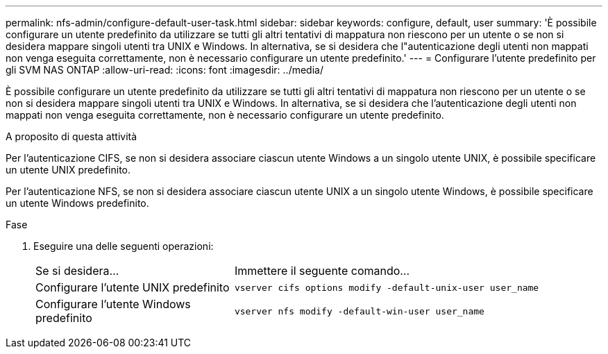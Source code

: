 ---
permalink: nfs-admin/configure-default-user-task.html 
sidebar: sidebar 
keywords: configure, default, user 
summary: 'È possibile configurare un utente predefinito da utilizzare se tutti gli altri tentativi di mappatura non riescono per un utente o se non si desidera mappare singoli utenti tra UNIX e Windows. In alternativa, se si desidera che l"autenticazione degli utenti non mappati non venga eseguita correttamente, non è necessario configurare un utente predefinito.' 
---
= Configurare l'utente predefinito per gli SVM NAS ONTAP
:allow-uri-read: 
:icons: font
:imagesdir: ../media/


[role="lead"]
È possibile configurare un utente predefinito da utilizzare se tutti gli altri tentativi di mappatura non riescono per un utente o se non si desidera mappare singoli utenti tra UNIX e Windows. In alternativa, se si desidera che l'autenticazione degli utenti non mappati non venga eseguita correttamente, non è necessario configurare un utente predefinito.

.A proposito di questa attività
Per l'autenticazione CIFS, se non si desidera associare ciascun utente Windows a un singolo utente UNIX, è possibile specificare un utente UNIX predefinito.

Per l'autenticazione NFS, se non si desidera associare ciascun utente UNIX a un singolo utente Windows, è possibile specificare un utente Windows predefinito.

.Fase
. Eseguire una delle seguenti operazioni:
+
[cols="35,65"]
|===


| Se si desidera... | Immettere il seguente comando... 


 a| 
Configurare l'utente UNIX predefinito
 a| 
`vserver cifs options modify -default-unix-user user_name`



 a| 
Configurare l'utente Windows predefinito
 a| 
`vserver nfs modify -default-win-user user_name`

|===

